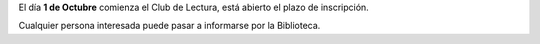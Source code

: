 .. title: Comienza el Club de Lectura
.. slug: club-de-lectura
.. date: 2018-09-24 17:00
.. tags: Actividades, Club de Lectura, Eventos
.. description: Está abierto el plazo de inscripción, pásate por la Biblioteca
.. previewImage: /2018/club-de-lectura.png
.. type: micro

El día **1 de Octubre** comienza el Club de Lectura, está abierto el plazo de inscripción. 

Cualquier persona interesada puede pasar a informarse por la Biblioteca. 

.. thumbnail:: /2018/club-de-lectura.png
    :align: center
    :alt: Abierta inscripción al Club de Lectura 2018